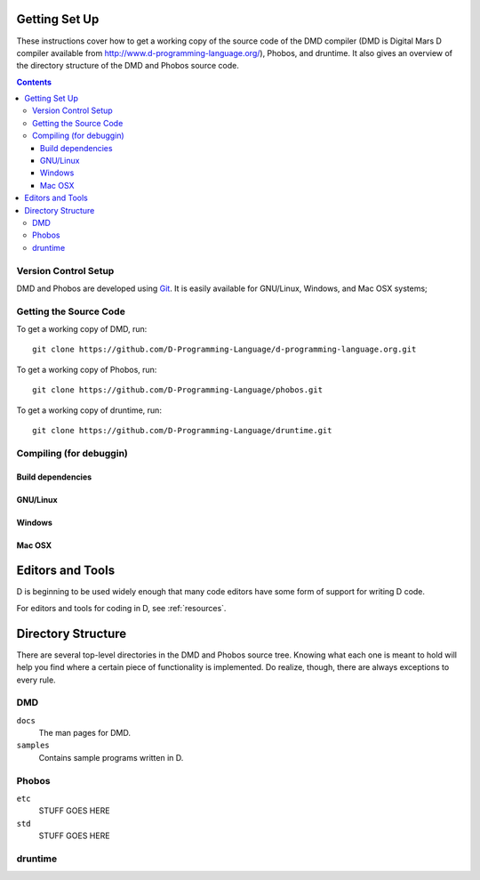 .. _setup:

Getting Set Up
==============

These instructions cover how to get a working copy of the source code of the
DMD compiler (DMD is Digital Mars D compiler available from
http://www.d-programming-language.org/), Phobos, and druntime. It also gives
an overview of the directory structure of the DMD and Phobos source code.

.. contents::


Version Control Setup
---------------------

DMD and Phobos are developed using `Git <http://http://git-scm.com/>`_.
It is easily available for GNU/Linux, Windows, and Mac OSX systems;


.. _checkout:

Getting the Source Code
-----------------------

To get a working copy of DMD, run::

   git clone https://github.com/D-Programming-Language/d-programming-language.org.git


To get a working copy of Phobos, run::

   git clone https://github.com/D-Programming-Language/phobos.git


To get a working copy of druntime, run::

   git clone https://github.com/D-Programming-Language/druntime.git


.. _compiling:

Compiling (for debuggin)
------------------------

.. TODO: how to set up all the needed variables for debugging mode.


Build dependencies
''''''''''''''''''

.. TODO: list all dependencies.


GNU/Linux
'''''''''

.. TODO: how to compile DMD on GNU/Linux.

Windows
'''''''

.. TODO: how to compile DMD on Windows.


Mac OSX
'''''''

.. TODO: how to compile DMD on Mac OSX.


Editors and Tools
=================

D is beginning to be used widely enough that many code editors have some form
of support for writing D code.

For editors and tools for coding in D, see :ref:`resources`.


Directory Structure
===================

There are several top-level directories in the DMD and Phobos source tree.
Knowing what each one is meant to hold will help you find where a certain piece of
functionality is implemented. Do realize, though, there are always exceptions to
every rule.

DMD
---

``docs``
     The man pages for DMD.

``samples``
     Contains sample programs written in D.


.. TODO: add any other directories as needed.


Phobos
------

``etc``
     STUFF GOES HERE

``std``
     STUFF GOES HERE

.. TODO: complete the description for each directory above and add any 
   other directories as needed.


druntime
--------

.. TODO: similar to above.
